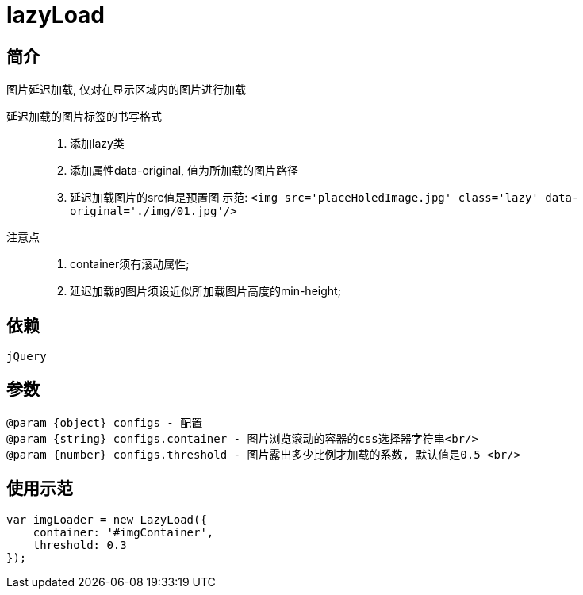 = lazyLoad

== 简介

图片延迟加载, 仅对在显示区域内的图片进行加载

延迟加载的图片标签的书写格式::

1. 添加lazy类
2. 添加属性data-original, 值为所加载的图片路径
3. 延迟加载图片的src值是预置图
 示范: `<img src='placeHoledImage.jpg' class='lazy' data-original='./img/01.jpg'/>`

注意点::
1. container须有滚动属性;
2. 延迟加载的图片须设近似所加载图片高度的min-height;

== 依赖

`jQuery`

== 参数
[source, javascript]
----
@param {object} configs - 配置
@param {string} configs.container - 图片浏览滚动的容器的css选择器字符串<br/>
@param {number} configs.threshold - 图片露出多少比例才加载的系数, 默认值是0.5 <br/>
----

== 使用示范
[source, javascript]
----
var imgLoader = new LazyLoad({
    container: '#imgContainer',
    threshold: 0.3
});
----